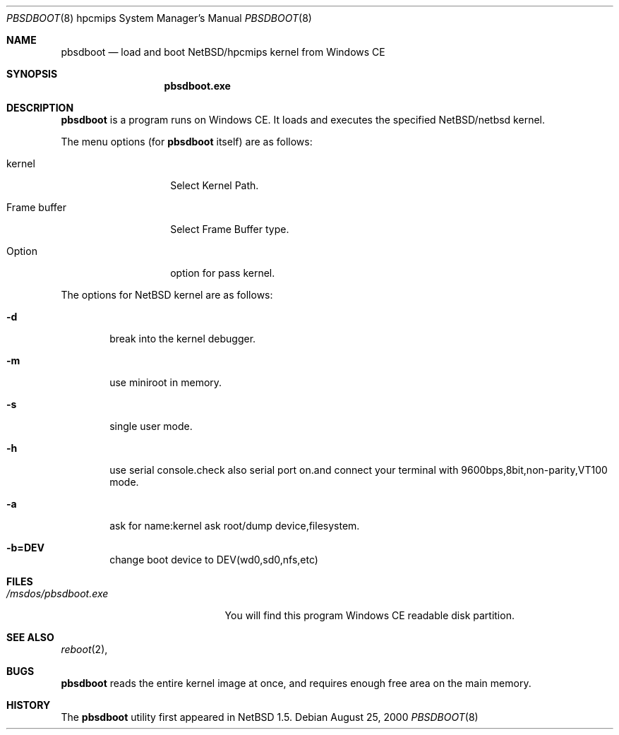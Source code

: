 .\"	$NetBSD: pbsdboot.8,v 1.4 2001/06/26 01:46:26 hubertf Exp $
.Dd August 25, 2000
.Dt PBSDBOOT 8 hpcmips
.Os
.Sh NAME
.Nm pbsdboot
.Nd load and boot NetBSD/hpcmips kernel from Windows CE
.Sh SYNOPSIS
.Nm pbsdboot.exe
.Sh DESCRIPTION
.Nm
is a program runs on Windows CE.
It loads and executes the specified
.Nx Ns Tn /netbsd
kernel.
.Pp
The menu options (for
.Nm
itself) are as follows:
.Bl -tag -width FrameXbuffer
.It kernel
Select Kernel Path.
.It Frame buffer
Select Frame Buffer type.
.It Option
option for pass kernel.
.El
.Pp
The options for
.Nx
kernel are as follows:
.Bl -tag -width flag
.It Fl d
break into the kernel debugger.
.It Fl m
use miniroot in memory.
.It Fl s
single user mode.
.It Fl h
use serial console.check also serial port on.and connect your terminal with 9600bps,8bit,non-parity,VT100 mode.
.It Fl a
ask for name:kernel ask root/dump device,filesystem.
.It Fl b=DEV
change boot device to DEV(wd0,sd0,nfs,etc)
.El
.Sh FILES
.Bl -tag -width /msdos/pbsdboot.exe -compact
.It Pa /msdos/pbsdboot.exe
You will find this program Windows CE readable disk partition.
.El
.Sh SEE ALSO
.Xr reboot 2 ,
.Sh BUGS
.Nm
reads the entire kernel image at once,
and requires enough free area on the main memory.
.Sh HISTORY
The
.Nm
utility first appeared in
.Nx 1.5 .
